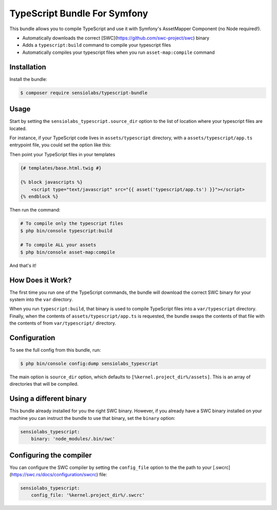 TypeScript Bundle For Symfony
=================

This bundle allows you to compile TypeScript and use it with Symfony's AssetMapper Component
(no Node required!).

- Automatically downloads the correct [SWC](https://github.com/swc-project/swc) binary
- Adds a ``typescript:build`` command to compile your typescript files
- Automatically compiles your typescript files when you run ``asset-map:compile`` command

Installation
------------

Install the bundle:

.. code-block:: terminal

    $ composer require sensiolabs/typescript-bundle

Usage
-----

Start by setting the ``sensiolabs_typescript.source_dir`` option to the list of location where your typescript files are located.

For instance, if your TypeScript code lives in ``assets/typescript`` directory, with a ``assets/typescript/app.ts`` entrypoint file, you could set the option like this:

.. code-block:: yaml
    # config/packages/asset_mapper.yaml
    sensiolabs_typescript:
        source_dir: ['%kernel.project_dir%/assets/typescript']

Then point your TypeScript files in your templates

.. code-block:: html+twig

    {# templates/base.html.twig #}

    {% block javascripts %}
        <script type="text/javascript" src="{{ asset('typescript/app.ts') }}"></script>
    {% endblock %}


Then run the command:

.. code-block:: terminal

    # To compile only the typescript files
    $ php bin/console typescript:build

    # To compile ALL your assets
    $ php bin/console asset-map:compile

And that's it!

How Does it Work?
-----------------

The first time you run one of the TypeScript commands, the bundle will download the correct SWC binary for your system into the ``var`` directory.

When you run ``typescript:build``, that binary is used to compile TypeScript files into a ``var/typescript`` directory. Finally, when the contents of ``assets/typescript/app.ts`` is requested, the bundle swaps the contents of that file with the contents of from ``var/typescript/`` directory.

Configuration
--------------

To see the full config from this bundle, run:

.. code-block:: terminal

    $ php bin/console config:dump sensiolabs_typescript

The main option is ``source_dir`` option, which defaults to ``[%kernel.project_dir%/assets]``. This is an array of directories that will be compiled.

Using a different binary
--------------------------

This bundle already installed for you the right SWC binary. However, if you already have a SWC binary installed on your machine you can instruct the bundle to use that binary, set the ``binary`` option:

.. code-block:: yaml

    sensiolabs_typescript:
        binary: 'node_modules/.bin/swc'

Configuring the compiler
--------------------------

You can configure the SWC compiler by setting the ``config_file`` option to the the path to your [.swcrc](https://swc.rs/docs/configuration/swcrc) file:

.. code-block:: yaml

    sensiolabs_typescript:
        config_file: '%kernel.project_dir%/.swcrc'
